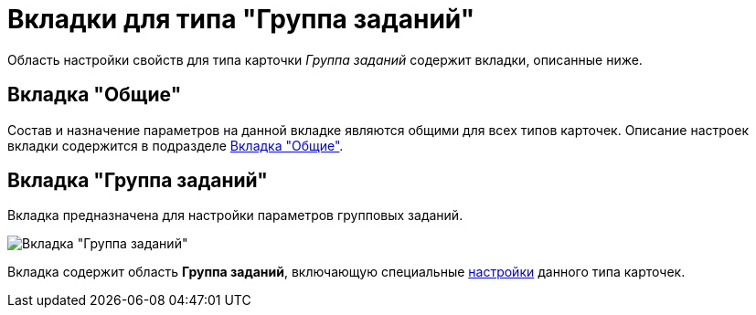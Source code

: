 = Вкладки для типа "Группа заданий"

Область настройки свойств для типа карточки _Группа заданий_ содержит вкладки, описанные ниже.

== Вкладка "Общие"

Состав и назначение параметров на данной вкладке являются общими для всех типов карточек. Описание настроек вкладки содержится в подразделе xref:cSub_Interface_Common.adoc[Вкладка "Общие"].

== Вкладка "Группа заданий"

Вкладка предназначена для настройки параметров групповых заданий.

image::cSub_GroupTask_GroupTask.png[Вкладка "Группа заданий"]

Вкладка содержит область *Группа заданий*, включающую специальные xref:cSub_Type_GroupTask.adoc[настройки] данного типа карточек.
